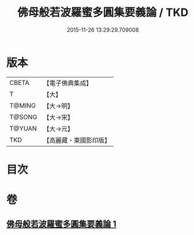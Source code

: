 #+TITLE: 佛母般若波羅蜜多圓集要義論 / TKD
#+DATE: 2015-11-26 13:29:29.709008
* 版本
 |     CBETA|【電子佛典集成】|
 |         T|【大】     |
 |    T@MING|【大→明】   |
 |    T@SONG|【大→宋】   |
 |    T@YUAN|【大→元】   |
 |       TKD|【高麗藏・東國影印版】|

* 目次
* 卷
** [[file:KR6c0018_001.txt][佛母般若波羅蜜多圓集要義論 1]]
